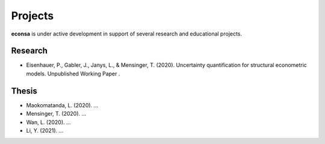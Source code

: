 ========
Projects
========

**econsa** is under active development in support of several research and educational projects.

Research
--------

* Eisenhauer, P., Gabler, J., Janys, L., & Mensinger, T. (2020). Uncertainty quantification for structural econometric models. Unpublished Working Paper .

Thesis
------

* Maokomatanda, L. (2020). ...

* Mensinger, T. (2020). ...

* Wan, L. (2020). ...

* Li, Y. (2021). ...

